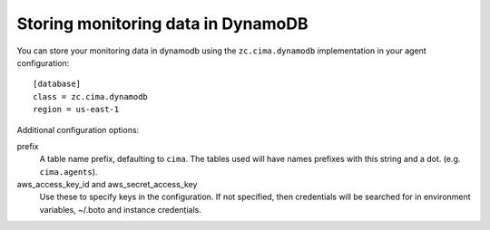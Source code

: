 Storing monitoring data in DynamoDB
===================================

You can store your monitoring data in dynamodb using the
``zc.cima.dynamodb`` implementation in your agent configuration::

  [database]
  class = zc.cima.dynamodb
  region = us-east-1

Additional configuration options:

prefix
  A table name prefix, defaulting to ``cima``.  The tables used will
  have names prefixes with this string and a
  dot. (e.g. ``cima.agents``).

aws_access_key_id and aws_secret_access_key
  Use these to specify keys in the configuration. If not specified,
  then credentials will be searched for in environment variables,
  ~/.boto and instance credentials.

